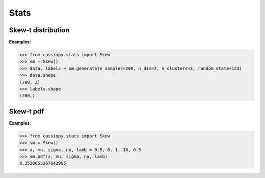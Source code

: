 .. _doc.stats.Skew:


Stats
=====

Skew-t distribution
-------------------

**Examples:**

.. code-block:: python

    >>> from cassiopy.stats import Skew
    >>> sm = Skew()
    >>> data, labels = sm.generate(n_samples=200, n_dim=2, n_clusters=3, random_state=123)
    >>> data.shape
    (200, 2)
    >>> labels.shape
    (200,)

Skew-t pdf
----------

**Examples:**

.. code-block:: python

    >>> from cassiopy.stats import Skew
    >>> sm = Skew()
    >>> x, mu, sigma, nu, lamb = 0.5, 0, 1, 10, 0.5
    >>> sm.pdf(x, mu, sigma, nu, lamb)
    0.3520653267642995   